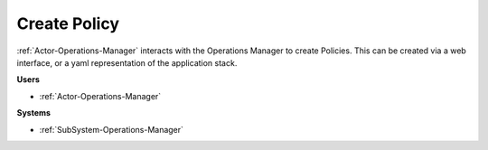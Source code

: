 .. _Scenario-Create-Policy:

Create Policy
=============

:ref:`Actor-Operations-Manager` interacts with the Operations Manager to create Policies.
This can be created via a web interface, or a yaml representation of the application stack.

.. image:: CreatePolicy.png

**Users**

* :ref:`Actor-Operations-Manager`

**Systems**

* :ref:`SubSystem-Operations-Manager`
